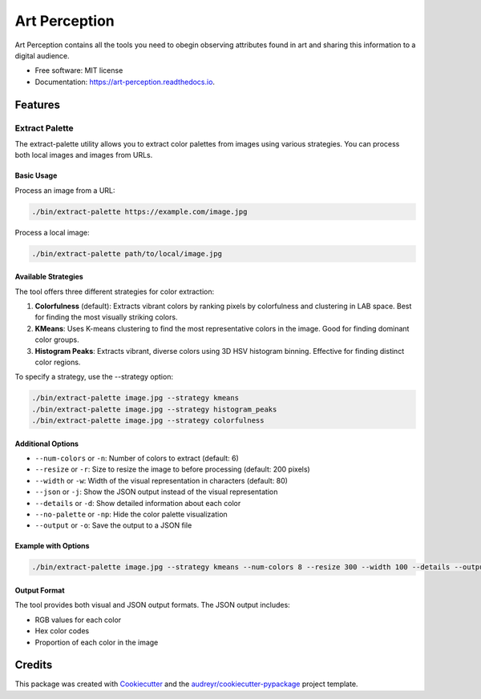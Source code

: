 ==============
Art Perception
==============


.. image:: https://img.shields.io/pypi/v/art_perception.svg
        :target: https://pypi.python.org/pypi/art_perception

.. image:: https://img.shields.io/travis/davidrichards/art_perception.svg
        :target: https://travis-ci.com/davidrichards/art_perception

.. image:: https://readthedocs.org/projects/art-perception/badge/?version=latest
        :target: https://art-perception.readthedocs.io/en/latest/?version=latest
        :alt: Documentation Status


.. image:: https://pyup.io/repos/github/davidrichards/art_perception/shield.svg
     :target: https://pyup.io/repos/github/davidrichards/art_perception/
     :alt: Updates



Art Perception contains all the tools you need to obegin observing attributes found in art and sharing this information to a digital audience.


* Free software: MIT license
* Documentation: https://art-perception.readthedocs.io.


Features
--------

Extract Palette
~~~~~~~~~~~~~

The extract-palette utility allows you to extract color palettes from images using various strategies. You can process both local images and images from URLs.

Basic Usage
^^^^^^^^^^

Process an image from a URL:

.. code-block:: bash

   ./bin/extract-palette https://example.com/image.jpg

Process a local image:

.. code-block:: bash

   ./bin/extract-palette path/to/local/image.jpg

Available Strategies
^^^^^^^^^^^^^^^^^

The tool offers three different strategies for color extraction:

1. **Colorfulness** (default): Extracts vibrant colors by ranking pixels by colorfulness and clustering in LAB space. Best for finding the most visually striking colors.

2. **KMeans**: Uses K-means clustering to find the most representative colors in the image. Good for finding dominant color groups.

3. **Histogram Peaks**: Extracts vibrant, diverse colors using 3D HSV histogram binning. Effective for finding distinct color regions.

To specify a strategy, use the --strategy option:

.. code-block:: bash

   ./bin/extract-palette image.jpg --strategy kmeans
   ./bin/extract-palette image.jpg --strategy histogram_peaks
   ./bin/extract-palette image.jpg --strategy colorfulness

Additional Options
^^^^^^^^^^^^^^^

* ``--num-colors`` or ``-n``: Number of colors to extract (default: 6)
* ``--resize`` or ``-r``: Size to resize the image to before processing (default: 200 pixels)
* ``--width`` or ``-w``: Width of the visual representation in characters (default: 80)
* ``--json`` or ``-j``: Show the JSON output instead of the visual representation
* ``--details`` or ``-d``: Show detailed information about each color
* ``--no-palette`` or ``-np``: Hide the color palette visualization
* ``--output`` or ``-o``: Save the output to a JSON file

Example with Options
^^^^^^^^^^^^^^^^^

.. code-block:: bash

   ./bin/extract-palette image.jpg --strategy kmeans --num-colors 8 --resize 300 --width 100 --details --output palette.json

Output Format
^^^^^^^^^^^

The tool provides both visual and JSON output formats. The JSON output includes:

* RGB values for each color
* Hex color codes
* Proportion of each color in the image


Credits
-------

This package was created with Cookiecutter_ and the `audreyr/cookiecutter-pypackage`_ project template.

.. _Cookiecutter: https://github.com/audreyr/cookiecutter
.. _`audreyr/cookiecutter-pypackage`: https://github.com/audreyr/cookiecutter-pypackage
